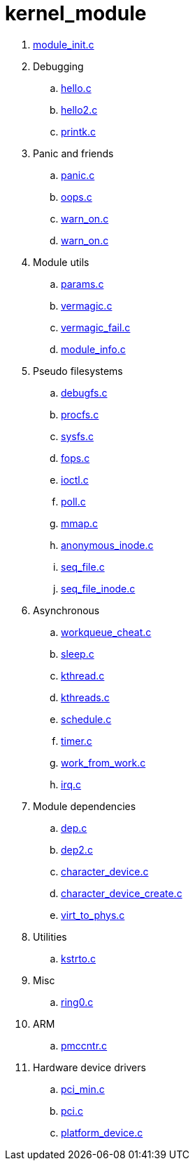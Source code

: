 = kernel_module

. link:module_init.c[]
. Debugging
.. link:hello.c[]
.. link:hello2.c[]
.. link:printk.c[]
. Panic and friends
.. link:panic.c[]
.. link:oops.c[]
.. link:warn_on.c[]
.. link:warn_on.c[]
. Module utils
.. link:params.c[]
.. link:vermagic.c[]
.. link:vermagic_fail.c[]
.. link:module_info.c[]
. Pseudo filesystems
.. link:debugfs.c[]
.. link:procfs.c[]
.. link:sysfs.c[]
.. link:fops.c[]
.. link:ioctl.c[]
.. link:poll.c[]
.. link:mmap.c[]
.. link:anonymous_inode.c[]
.. link:seq_file.c[]
.. link:seq_file_inode.c[]
. Asynchronous
.. link:workqueue_cheat.c[]
.. link:sleep.c[]
.. link:kthread.c[]
.. link:kthreads.c[]
.. link:schedule.c[]
.. link:timer.c[]
.. link:work_from_work.c[]
.. link:irq.c[]
. Module dependencies
.. link:dep.c[]
.. link:dep2.c[]
.. link:character_device.c[]
.. link:character_device_create.c[]
.. link:virt_to_phys.c[]
. Utilities
.. link:kstrto.c[]
. Misc
.. link:ring0.c[]
. ARM
.. link:pmccntr.c[]
. Hardware device drivers
.. link:pci_min.c[]
.. link:pci.c[]
.. link:platform_device.c[]
